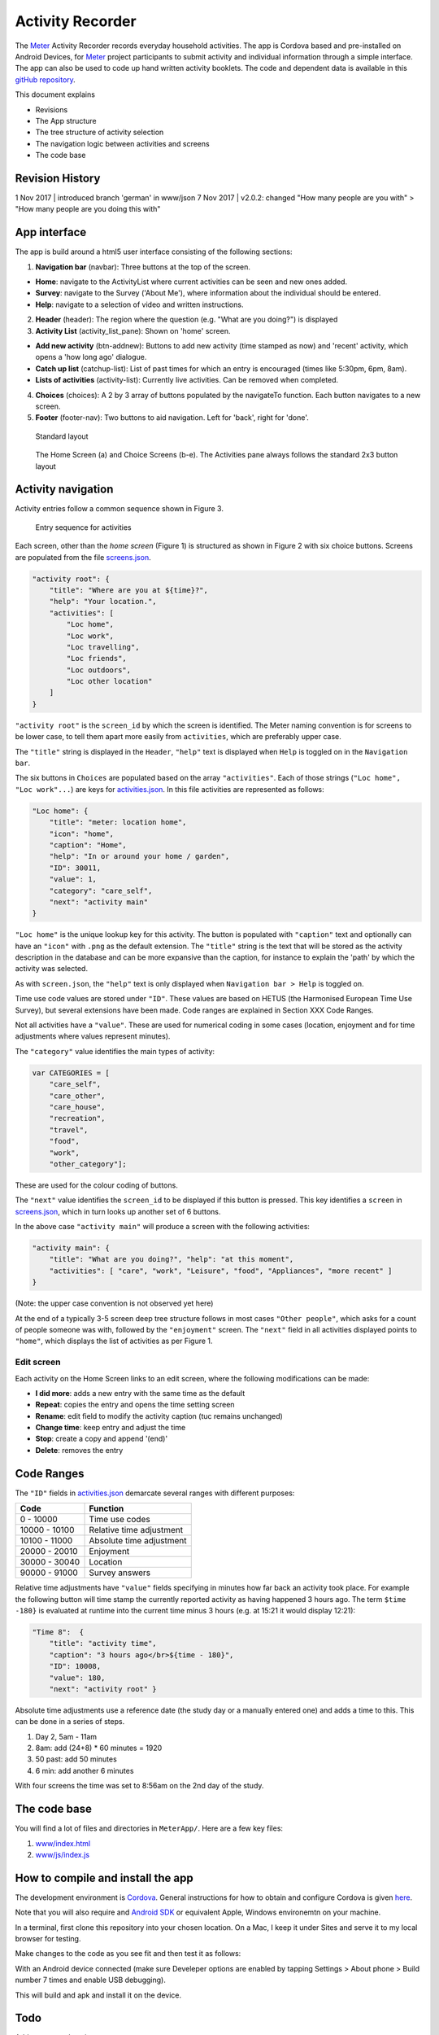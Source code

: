 =================
Activity Recorder
=================
.. image:: docs/meter_logo.png
    :height: 200
    :align: right

The Meter_ Activity Recorder records everyday household activities. The app is Cordova based and pre-installed on Android Devices, for Meter_ project participants to submit activity and individual information through a 
simple interface. The app can also be used to code up hand written
activity booklets. The code and dependent data is available in this `gitHub
repository <https://github.com/PhilGrunewald/MeterApp>`__.

.. _Meter: http://www.energy-use.org


.. image:: docs/handheld.png
    :height: 200
    :align: right

This document explains

-  Revisions
-  The App structure
-  The tree structure of activity selection
-  The navigation logic between activities and screens
-  The code base

Revision History
================

1 Nov 2017 | introduced branch 'german' in www/json
7 Nov 2017 | v2.0.2: changed "How many people are you with" > "How many people are you doing this with"

App interface
=============

The app is build around a html5 user interface consisting of the
following sections:

1. **Navigation bar** (navbar): Three buttons at the top of the screen.

-  **Home**: navigate to the ActivityList where current activities can
   be seen and new ones added.
-  **Survey**: navigate to the Survey ('About Me'), where information
   about the individual should be entered.
-  **Help**: navigate to a selection of video and written instructions.

2. **Header** (header): The region where the question (e.g. "What are
   you doing?") is displayed

3. **Activity List** (activity\_list\_pane): Shown on 'home' screen.

-  **Add new activity** (btn-addnew): Buttons to add new activity (time
   stamped as now) and 'recent' activity, which opens a 'how long ago'
   dialogue.
-  **Catch up list** (catchup-list): List of past times for which an
   entry is encouraged (times like 5:30pm, 6pm, 8am).
-  **Lists of activities** (activity-list): Currently live activities.
   Can be removed when completed.

4. **Choices** (choices): A 2 by 3 array of buttons populated by the
   navigateTo function. Each button navigates to a new screen.

5. **Footer** (footer-nav): Two buttons to aid navigation. Left for
   'back', right for 'done'.

.. raw:: html

   <!-- 
   ![Home screen](/docs/home_screen.pdf)
   ![Activity choice screen](activity_screen.pdf)
   -->

.. figure:: ./docs/ScreenActivity.png
   :alt: Standard screen layout

   Standard layout

.. figure:: /docs/ActivityScreens.png
   :alt: Activity Screens

   The Home Screen (a) and Choice Screens (b-e). The Activities pane always follows the standard 2x3 button layout

Activity navigation
===================

Activity entries follow a common sequence shown in Figure 3.

.. figure:: docs/activity_flow.png
   :alt: Entry sequence for activities

   Entry sequence for activities

Each screen, other than the *home screen* (Figure 1) is structured as
shown in Figure 2 with six choice buttons. Screens are populated from
the file
`screens.json <https://github.com/PhilGrunewald/MeterApp/blob/master/www/js/screens.json>`__.

.. code:: json

            "activity root": {
                "title": "Where are you at ${time}?",
                "help": "Your location.",
                "activities": [
                    "Loc home",
                    "Loc work",
                    "Loc travelling",
                    "Loc friends",
                    "Loc outdoors",
                    "Loc other location"
                ]
            }

``"activity root"`` is the ``screen_id`` by which the screen is
identified. The Meter naming convention is for screens to be lower case,
to tell them apart more easily from ``activities``, which are preferably
upper case.

The ``"title"`` string is displayed in the ``Header``, ``"help"`` text
is displayed when ``Help`` is toggled on in the ``Navigation bar``.

The six buttons in ``Choices`` are populated based on the array
``"activities"``. Each of those strings (``"Loc home", "Loc work"...``)
are keys for
`activities.json <https://github.com/PhilGrunewald/MeterApp/blob/master/www/js/activities.json>`__.
In this file activities are represented as follows:

.. code:: json

            "Loc home": {
                "title": "meter: location home",
                "icon": "home",
                "caption": "Home",
                "help": "In or around your home / garden",
                "ID": 30011,
                "value": 1,
                "category": "care_self",
                "next": "activity main"
            }

``"Loc home"`` is the unique lookup key for this activity. The button is
populated with ``"caption"`` text and optionally can have an ``"icon"``
with ``.png`` as the default extension. The ``"title"`` string is the
text that will be stored as the activity description in the database and
can be more expansive than the caption, for instance to explain the
'path' by which the activity was selected.

As with ``screen.json``, the ``"help"`` text is only displayed when
``Navigation bar > Help`` is toggled on.

Time use code values are stored under ``"ID"``. These values are based
on HETUS (the Harmonised European Time Use Survey), but several
extensions have been made. Code ranges are explained in Section XXX Code
Ranges.

Not all activities have a ``"value"``. These are used for numerical
coding in some cases (location, enjoyment and for time adjustments where
values represent minutes).

The ``"category"`` value identifies the main types of activity:

.. code:: javascript

            var CATEGORIES = [
                "care_self",
                "care_other",
                "care_house",
                "recreation",
                "travel",
                "food",
                "work",
                "other_category"];

These are used for the colour coding of buttons.

The ``"next"`` value identifies the ``screen_id`` to be displayed if
this button is pressed. This key identifies a ``screen`` in
`screens.json <https://github.com/PhilGrunewald/MeterApp/blob/master/www/js/screens.json>`__,
which in turn looks up another set of 6 buttons.

In the above case ``"activity main"`` will produce a screen with the
following activities:

.. code:: json

        "activity main": {
            "title": "What are you doing?", "help": "at this moment",
            "activities": [ "care", "work", "Leisure", "food", "Appliances", "more recent" ]
        }

(Note: the upper case convention is not observed yet here)

At the end of a typically 3-5 screen deep tree structure follows in most
cases ``"Other people"``, which asks for a count of people someone was
with, followed by the ``"enjoyment"`` screen. The ``"next"`` field in
all activities displayed points to ``"home"``, which displays the list
of activities as per Figure 1.

Edit screen
-----------

Each activity on the Home Screen links to an edit screen, where the
following modifications can be made:

-  **I did more**: adds a new entry with the same time as the default
-  **Repeat**: copies the entry and opens the time setting screen
-  **Rename**: edit field to modify the activity caption (tuc remains
   unchanged)
-  **Change time**: keep entry and adjust the time
-  **Stop**: create a copy and append '(end)'
-  **Delete**: removes the entry

.. figure:: docs/home_edit.pdf
   :alt: Activities on the Home Screen lead to the edit screen, where
   activities can be modified

   Activities on the Home Screen lead to the edit screen, where
   activities can be modified

Code Ranges
===========

The ``"ID"`` fields in
`activities.json <https://github.com/PhilGrunewald/MeterApp/blob/master/www/js/activities.json>`__
demarcate several ranges with different purposes:

+-----------------+----------------------------+
| Code            | Function                   |
+=================+============================+
| 0 - 10000       | Time use codes             |
+-----------------+----------------------------+
| 10000 - 10100   | Relative time adjustment   |
+-----------------+----------------------------+
| 10100 - 11000   | Absolute time adjustment   |
+-----------------+----------------------------+
| 20000 - 20010   | Enjoyment                  |
+-----------------+----------------------------+
| 30000 - 30040   | Location                   |
+-----------------+----------------------------+
| 90000 - 91000   | Survey answers             |
+-----------------+----------------------------+

Relative time adjustments have ``"value"`` fields specifying in minutes
how far back an activity took place. For example the following button
will time stamp the currently reported activity as having happened 3
hours ago. The term ``$time -180}`` is evaluated at runtime into the
current time minus 3 hours (e.g. at 15:21 it would display 12:21):

.. code:: json

            "Time 8":  { 
                "title": "activity time", 
                "caption": "3 hours ago</br>${time - 180}",
                "ID": 10008, 
                "value": 180, 
                "next": "activity root" }

Absolute time adjustments use a reference date (the study day or a
manually entered one) and adds a time to this. This can be done in a
series of steps.

1. Day 2, 5am - 11am
2. 8am: add (24+8) \* 60 minutes = 1920
3. 50 past: add 50 minutes
4. 6 min: add another 6 minutes

With four screens the time was set to 8:56am on the 2nd day of the
study.

The code base
=============

You will find a lot of files and directories in ``MeterApp/``. Here are
a few key files:

1. `www/index.html <www/index.html>`_

2. `www/js/index.js <www/js/index.js>`_

How to compile and install the app
==================================

The development environment is `Cordova <https://cordova.apache.org/>`_. General instructions for how to obtain and configure Cordova is given `here <https://cordova.apache.org/#getstarted>`_.

.. code:: bash
    get cordova
    $ npm install -g cordova
    get platform for local testing in browser
    $ cordova platform add browser
    get platform to deploy to an android device
    $ cordova platform add android

Note that you will also require and `Android SDK <https://developer.android.com/studio/index.html>`_ or equivalent Apple, Windows environemtn on your machine.

In a terminal, first clone this repository into your chosen location. On a Mac, I keep it under Sites and serve it to my local browser for testing.

.. code:: bash
    $ mkdir MeterApp
    $ cd MeterApp
    $ clone https://github.com/PhilGrunewald/MeterApp

Make changes to the code as you see fit and then test it as follows:

.. code:: bash
    $ cordova run brower

With an Android device connected (make sure Develeper options are enabled by tapping Settings > About phone > Build number 7 times and enable USB debugging).

.. code:: bash
    $ cordova run android

This will build and apk and install it on the device.


Todo
====

Add tree.py explanation
